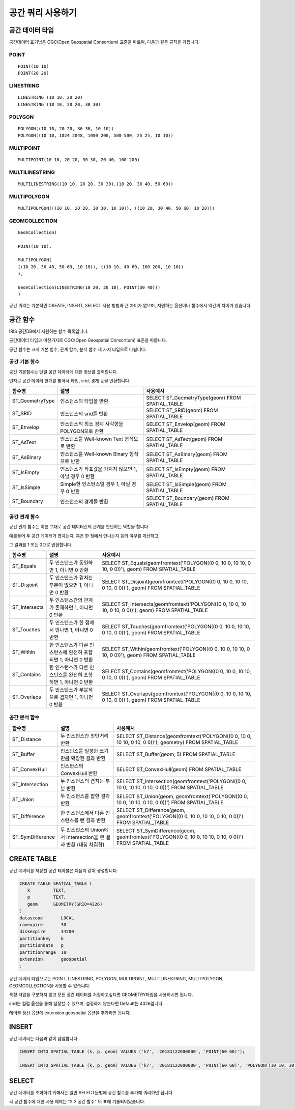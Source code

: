 공간 쿼리 사용하기
=============================

공간 데이터 타입
---------------


공간데이터 표기법은 OGC(Open Geospatial Consortium) 표준을 따르며,
다음과 같은 규칙을 가집니다.

POINT
^^^^^^^^^^

::

    POINT(10 10)
    POINT(20 20)

LINESTRING
^^^^^^^^^^

::

    LINESTRING (10 10, 20 20)
    LINESTRING (10 10, 20 20, 30 30) 

POLYGON
^^^^^^^^^^

::

    POLYGON((10 10, 20 20, 30 30, 10 10)) 
    POLYGON((10 10, 1024 2048, 1000 200, 500 500, 25 25, 10 10)) 

MULTIPOINT
^^^^^^^^^^

::

    MULTIPOINT(10 10, 20 20, 30 30, 20 40, 100 200) 

MULTILINESTRING
^^^^^^^^^^^^^^^^^^^^

::

    MULTILINESTRING((10 10, 20 20, 30 30),(10 20, 30 40, 50 60)) 

MULTIPOLYGON
^^^^^^^^^^^^^^^^^^^^

::

    MULTIPOLYGON(((10 10, 20 20, 30 30, 10 10)), ((10 20, 30 40, 50 60, 10 20))) 

GEOMCOLLECTION
^^^^^^^^^^^^^^^^^^^^

::

    GeomCollection( 

    POINT(10 10), 

    MULTIPOLYGON( 
    ((10 20, 30 40, 50 60, 10 10)), ((10 10, 40 60, 100 200, 10 10)) 
    ), 

    GeomCollection(LINESTRING(10 20, 20 10), POINT(30 40))) 
    )
 
공간 쿼리는 기본적인 CREATE, INSERT, SELECT 사용 방법과 큰 차이가
없으며, 지원하는 옵션이나 함수에서 약간의 차이가 있습니다.

공간 함수
----------------

IRIS 공간DB에서 지원하는 함수 목록입니다.

공간데이터 타입과 마찬가지로 OGC(Open Geospatial Consortium) 표준을
따릅니다.

공간 함수는 크게 기본 함수, 관계 함수, 분석 함수 세 가지 타입으로
나뉩니다.

공간 기본 함수
^^^^^^^^^^^^^^

공간 기본함수는 단일 공간 데이터에 대한 정보를 출력합니다.

인자로 공간 데이터 한개를 받아서 타입, srid, 경계 등을 반환합니다.

+--------------------+---------------------------------------------------------+-----------------------------------------------------+
| 함수명             | 설명                                                    | 사용예시                                            |
+====================+=========================================================+=====================================================+
| ST\_GeometryType   | 인스턴스의 타입을 반환                                  | SELECT ST\_GeometryType(geom) FROM SPATIAL\_TABLE   |
+--------------------+---------------------------------------------------------+-----------------------------------------------------+
| ST\_SRID           | 인스턴스의 srid를 반환                                  | SELECT ST\_SRID(geom) FROM SPATIAL\_TABLE           |
+--------------------+---------------------------------------------------------+-----------------------------------------------------+
| ST\_Envelop        | 인스턴스의 최소 경계 사각형을 POLYGON으로 반환          | SELECT ST\_Envelop(geom) FROM SPATIAL\_TABLE        |
+--------------------+---------------------------------------------------------+-----------------------------------------------------+
| ST\_AsText         | 인스턴스를 Well-known Text 형식으로 반환                | SELECT ST\_AsText(geom) FROM SPATIAL\_TABLE         |
+--------------------+---------------------------------------------------------+-----------------------------------------------------+
| ST\_AsBinary       | 인스턴스를 Well-known Binary 형식으로 반환              | SELECT ST\_AsBinary(geom) FROM SPATIAL\_TABLE       |
+--------------------+---------------------------------------------------------+-----------------------------------------------------+
| ST\_IsEmpty        | 인스턴스가 좌표값을 가지지 않으면 1, 아닐 경우 0 반환   | SELECT ST\_IsEmpty(geom) FROM SPATIAL\_TABLE        |
+--------------------+---------------------------------------------------------+-----------------------------------------------------+
| ST\_IsSimple       | Simple한 인스턴스일 경우 1, 아닐 경우 0 반환            | SELECT ST\_IsSimple(geom) FROM SPATIAL\_TABLE       |
+--------------------+---------------------------------------------------------+-----------------------------------------------------+
| ST\_Boundary       | 인스턴스의 경계를 반환                                  | SELECT ST\_Boundary(geom) FROM SPATIAL\_TABLE       |
+--------------------+---------------------------------------------------------+-----------------------------------------------------+

공간 관계 함수
^^^^^^^^^^^^^^

공간 관계 함수는 이름 그대로 공간 데이터간의 관계를 판단하는 역할을
합니다.

예를들어 두 공간 데이터가 겹치는지, 혹은 한 점에서 만나는지 등의 여부를
계산하고,

그 결과를 1 또는 0으로 반환합니다.

+------------------+------------------------------------------------------------------+-----------------------------------------------------------------------------------------------------------+
| 함수명           | 설명                                                             | 사용예시                                                                                                  |
+==================+==================================================================+===========================================================================================================+
| ST\_Equals       | 두 인스턴스가 동일하면 1, 아니면 0 반환                          | SELECT ST\_Equals(geomfromtext('POLYGON((0 0, 10 0, 10 10, 0 10, 0 0))'), geom) FROM SPATIAL\_TABLE       |
+------------------+------------------------------------------------------------------+-----------------------------------------------------------------------------------------------------------+
| ST\_Disjoint     | 두 인스턴스가 겹치는 부분이 없으면 1, 아니면 0 반환              | SELECT ST\_Disjoint(geomfromtext('POLYGON((0 0, 10 0, 10 10, 0 10, 0 0))'), geom) FROM SPATIAL\_TABLE     |
+------------------+------------------------------------------------------------------+-----------------------------------------------------------------------------------------------------------+
| ST\_Intersects   | 두 인스턴스간의 관계가 존재하면 1, 아니면 0 반환                 | SELECT ST\_Intersects(geomfromtext('POLYGON((0 0, 10 0, 10 10, 0 10, 0 0))'), geom) FROM SPATIAL\_TABLE   |
+------------------+------------------------------------------------------------------+-----------------------------------------------------------------------------------------------------------+
| ST\_Touches      | 두 인스턴스가 한 점에서 만나면 1, 아니면 0 반환                  | SELECT ST\_Touches(geomfromtext('POLYGON((0 0, 10 0, 10 10, 0 10, 0 0))'), geom) FROM SPATIAL\_TABLE      |
+------------------+------------------------------------------------------------------+-----------------------------------------------------------------------------------------------------------+
| ST\_Within       | 한 인스턴스가 다른 인스턴스에 완전히 포함되면 1, 아니면 0 반환   | SELECT ST\_Within(geomfromtext('POLYGON((0 0, 10 0, 10 10, 0 10, 0 0))'), geom) FROM SPATIAL\_TABLE       |
+------------------+------------------------------------------------------------------+-----------------------------------------------------------------------------------------------------------+
| ST\_Contains     | 한 인스턴스가 다른 인스턴스를 완전히 포함하면 1, 아니면 0 반환   | SELECT ST\_Contains(geomfromtext('POLYGON((0 0, 10 0, 10 10, 0 10, 0 0))'), geom) FROM SPATIAL\_TABLE     |
+------------------+------------------------------------------------------------------+-----------------------------------------------------------------------------------------------------------+
| ST\_Overlaps     | 두 인스턴스가 부분적으로 겹치면 1, 아니면 0 반환                 | SELECT ST\_Overlaps(geomfromtext('POLYGON((0 0, 10 0, 10 10, 0 10, 0 0))'), geom) FROM SPATIAL\_TABLE     |
+------------------+------------------------------------------------------------------+-----------------------------------------------------------------------------------------------------------+

공간 분석 함수
^^^^^^^^^^^^^^

+---------------------+---------------------------------------------------------------------+-------------------------------------------------------------------------------------------------------------+
| 함수명              | 설명                                                                | 사용예시                                                                                                    |
+=====================+=====================================================================+=============================================================================================================+
| ST\_Distance        | 두 인스턴스간 최단거리 반환                                         | SELECT ST\_Distance(geomfromtext('POLYGON((0 0, 10 0, 10 10, 0 10, 0 0))'), geometry) FROM SPATIAL\_TABLE   |
+---------------------+---------------------------------------------------------------------+-------------------------------------------------------------------------------------------------------------+
| ST\_Buffer          | 인스턴스를 일정한 크기만큼 확장한 결과 반환                         | SELECT ST\_Buffer(geom, 5) FROM SPATIAL\_TABLE                                                              |
+---------------------+---------------------------------------------------------------------+-------------------------------------------------------------------------------------------------------------+
| ST\_ConvexHull      | 인스턴스의 ConvexHull 반환                                          | SELECT ST\_ConvexHull(geom) FROM SPATIAL\_TABLE                                                             |
+---------------------+---------------------------------------------------------------------+-------------------------------------------------------------------------------------------------------------+
| ST\_Intersection    | 두 인스턴스의 겹치는 부분 반환                                      | SELECT ST\_Intersection(geomfromtext('POLYGON((0 0, 10 0, 10 10, 0 10, 0 0))') FROM SPATIAL\_TABLE          |
+---------------------+---------------------------------------------------------------------+-------------------------------------------------------------------------------------------------------------+
| ST\_Union           | 두 인스턴스를 합한 결과 반환                                        | SELECT ST\_Union(geom, geomfromtext('POLYGON((0 0, 10 0, 10 10, 0 10, 0 0))') FROM SPATIAL\_TABLE           |
+---------------------+---------------------------------------------------------------------+-------------------------------------------------------------------------------------------------------------+
| ST\_Difference      | 한 인스턴스에서 다른 인스턴스를 뺀 결과 반환                        | SELECT ST\_Difference(geom, geomfromtext('POLYGON((0 0, 10 0, 10 10, 0 10, 0 0))') FROM SPATIAL\_TABLE      |
+---------------------+---------------------------------------------------------------------+-------------------------------------------------------------------------------------------------------------+
| ST\_SymDifference   | 두 인스턴스의 Union에서 Intersection을 뺀 결과 반환 (대칭 차집합)   | SELECT ST\_SymDifference(geom, geomfromtext('POLYGON((0 0, 10 0, 10 10, 0 10, 0 0))') FROM SPATIAL\_TABLE   |
+---------------------+---------------------------------------------------------------------+-------------------------------------------------------------------------------------------------------------+

CREATE TABLE
----------------

공간 데이터를 저장할 공간 테이블은 다음과 같이 생성합니다.

.. code:: sql

    CREATE TABLE SPATIAL_TABLE (
       k         TEXT,
       p         TEXT,
       geom      GEOMETRY(SRID=4326)
    )
    datascope       LOCAL
    ramexpire       30
    diskexpire      34200
    partitionkey    k
    partitiondate   p
    partitionrange  10
    extension       geospatial
    ;

공간 데이터 타입으로는 POINT, LINESTRING, POLYGON, MULTIPOINT,
MULTILINESTRING, MULTIPOLYGON, GEOMCOLLECTION을 사용할 수 있습니다.

특정 타입을 구분하지 않고 모든 공간 데이터를 저장하고싶다면
GEOMETRY타입을 사용하시면 됩니다.

srid는 컬럼 옵션을 통해 설정할 수 있으며, 설정하지 않는다면 Default는
4326입니다.

테이블 생선 옵션에 extension geospatial 옵션을 추가하면 됩니다.

INSERT
----------

공간 데이터는 다음과 같이 삽입합니다.

.. code:: sql

    INSERT INTO SPATIAL_TABLE (k, p, geom) VALUES ('k7', '20181122000000', 'POINT(60 60)');
        
    INSERT INTO SPATIAL_TABLE (k, p, geom) VALUES ('k7', '20181122000000', 'POINT(60 60)', 'POLYGON((10 10, 30 10, 30 30, 10 30, 10 10))' );

SELECT
----------

공간 데이터를 조회하기 위해서는 일반 SELECT문법에 공간 함수를 추가해 쿼리하면 됩니다.

각 공간 함수에 대한 사용 예제는 "2.2 공간 함수" 의 표에 기술되어있습니다.

